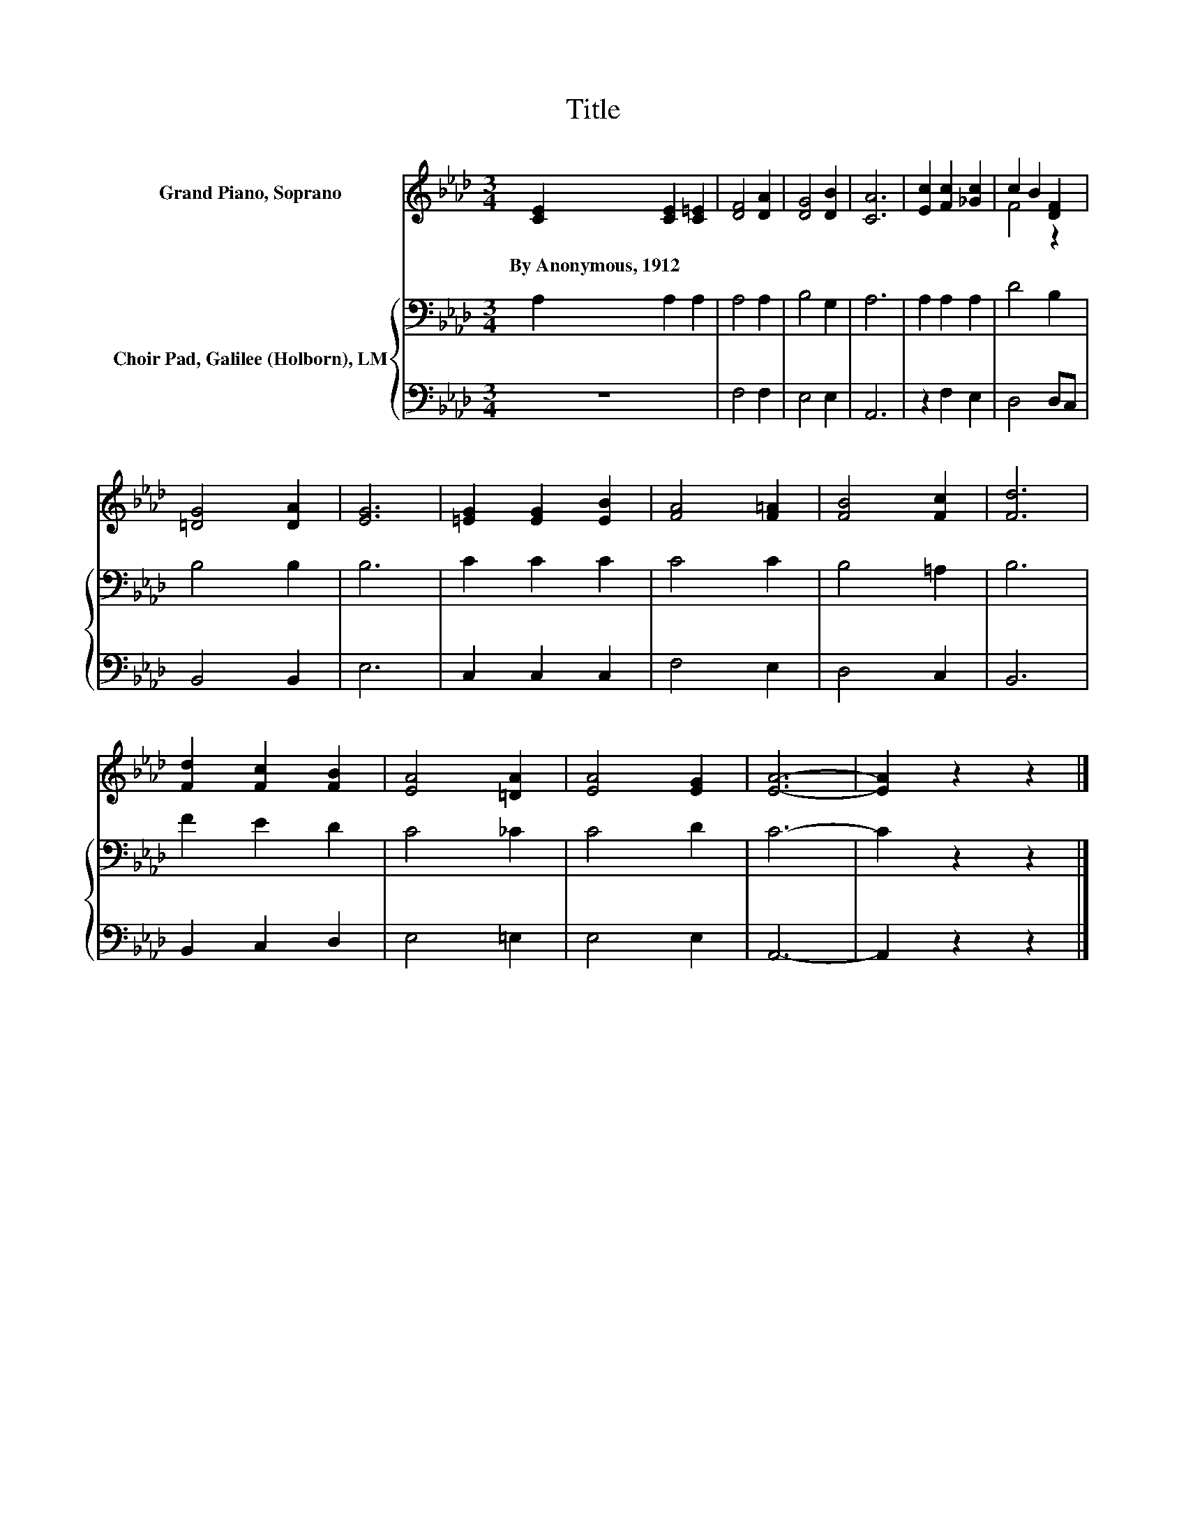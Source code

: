 X:1
T:Title
%%score ( 1 2 ) { 3 | 4 }
L:1/8
M:3/4
K:Ab
V:1 treble nm="Grand Piano, Soprano"
V:2 treble 
V:3 bass nm="Choir Pad, Galilee (Holborn), LM"
V:4 bass 
V:1
 [CE]2 [CE]2 [C=E]2 | [DF]4 [DA]2 | [DG]4 [DB]2 | [CA]6 | [Ec]2 [Fc]2 [_Gc]2 | c2 B2 [DF]2 | %6
w: By~Anonymous,~1912 * *||||||
 [=DG]4 [DA]2 | [EG]6 | [=EG]2 [EG]2 [EB]2 | [FA]4 [F=A]2 | [FB]4 [Fc]2 | [Fd]6 | %12
w: ||||||
 [Fd]2 [Fc]2 [FB]2 | [EA]4 [=DA]2 | [EA]4 [EG]2 | [EA]6- | [EA]2 z2 z2 |] %17
w: |||||
V:2
 x6 | x6 | x6 | x6 | x6 | F4 z2 | x6 | x6 | x6 | x6 | x6 | x6 | x6 | x6 | x6 | x6 | x6 |] %17
V:3
 A,2 A,2 A,2 | A,4 A,2 | B,4 G,2 | A,6 | A,2 A,2 A,2 | D4 B,2 | B,4 B,2 | B,6 | C2 C2 C2 | C4 C2 | %10
 B,4 =A,2 | B,6 | F2 E2 D2 | C4 _C2 | C4 D2 | C6- | C2 z2 z2 |] %17
V:4
 z6 | F,4 F,2 | E,4 E,2 | A,,6 | z2 F,2 E,2 | D,4 D,C, | B,,4 B,,2 | E,6 | C,2 C,2 C,2 | F,4 E,2 | %10
 D,4 C,2 | B,,6 | B,,2 C,2 D,2 | E,4 =E,2 | E,4 E,2 | A,,6- | A,,2 z2 z2 |] %17

